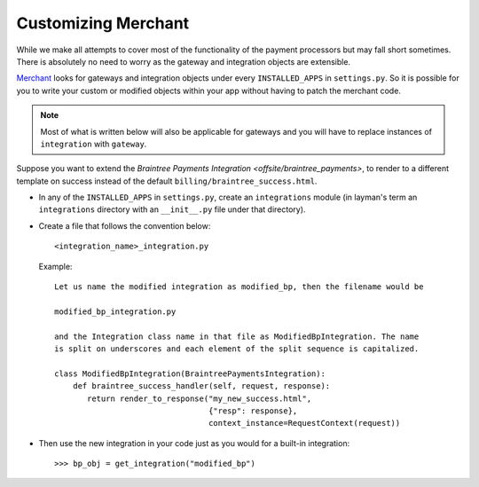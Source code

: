 ---------------------
Customizing Merchant
---------------------

While we make all attempts to cover most of the functionality of the payment
processors but may fall short sometimes. There is absolutely no need to worry
as the gateway and integration objects are extensible.

Merchant_ looks for gateways and integration objects under every ``INSTALLED_APPS``
in ``settings.py``. So it is possible for you to write your custom or modified
objects within your app without having to patch the merchant code.

.. note::

   Most of what is written below will also be applicable for gateways and you will
   have to replace instances of ``integration`` with ``gateway``.

Suppose you want to extend the `Braintree Payments Integration <offsite/braintree_payments>`,
to render to a different template on success instead of the default ``billing/braintree_success.html``.

* In any of the ``INSTALLED_APPS`` in ``settings.py``, create an ``integrations`` module
  (in layman's term an ``integrations`` directory with an ``__init__.py`` file under that
  directory).
* Create a file that follows the convention below::

    <integration_name>_integration.py

  Example::

    Let us name the modified integration as modified_bp, then the filename would be

    modified_bp_integration.py

    and the Integration class name in that file as ModifiedBpIntegration. The name 
    is split on underscores and each element of the split sequence is capitalized.

    class ModifiedBpIntegration(BraintreePaymentsIntegration):
        def braintree_success_handler(self, request, response):
           return render_to_response("my_new_success.html",
	                             {"resp": response}, 
				     context_instance=RequestContext(request))

* Then use the new integration in your code just as you would for a built-in integration::

     >>> bp_obj = get_integration("modified_bp")


.. _Merchant: https://github.com/agiliq/merchant
